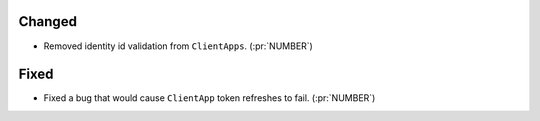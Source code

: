 
Changed
~~~~~~~

-   Removed identity id validation from ``ClientApps``. (:pr:`NUMBER`)

Fixed
~~~~~

-   Fixed a bug that would cause ``ClientApp`` token refreshes to fail. (:pr:`NUMBER`)
